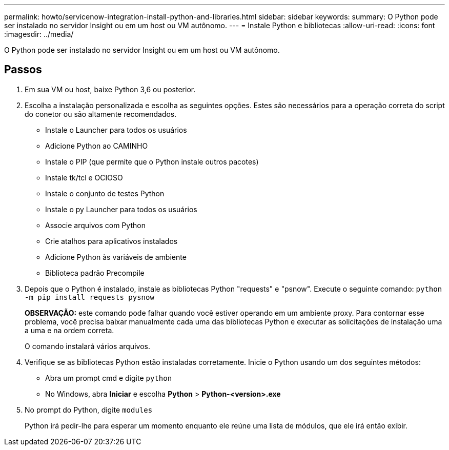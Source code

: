 ---
permalink: howto/servicenow-integration-install-python-and-libraries.html 
sidebar: sidebar 
keywords:  
summary: O Python pode ser instalado no servidor Insight ou em um host ou VM autônomo. 
---
= Instale Python e bibliotecas
:allow-uri-read: 
:icons: font
:imagesdir: ../media/


[role="lead"]
O Python pode ser instalado no servidor Insight ou em um host ou VM autônomo.



== Passos

. Em sua VM ou host, baixe Python 3,6 ou posterior.
. Escolha a instalação personalizada e escolha as seguintes opções. Estes são necessários para a operação correta do script do conetor ou são altamente recomendados.
+
** Instale o Launcher para todos os usuários
** Adicione Python ao CAMINHO
** Instale o PIP (que permite que o Python instale outros pacotes)
** Instale tk/tcl e OCIOSO
** Instale o conjunto de testes Python
** Instale o py Launcher para todos os usuários
** Associe arquivos com Python
** Crie atalhos para aplicativos instalados
** Adicione Python às variáveis de ambiente
** Biblioteca padrão Precompile


. Depois que o Python é instalado, instale as bibliotecas Python "requests" e "psnow". Execute o seguinte comando: `python -m pip install requests pysnow`
+
*OBSERVAÇÃO:* este comando pode falhar quando você estiver operando em um ambiente proxy. Para contornar esse problema, você precisa baixar manualmente cada uma das bibliotecas Python e executar as solicitações de instalação uma a uma e na ordem correta.

+
O comando instalará vários arquivos.

. Verifique se as bibliotecas Python estão instaladas corretamente. Inicie o Python usando um dos seguintes métodos:
+
** Abra um prompt cmd e digite `python`
** No Windows, abra *Iniciar* e escolha *Python* > *Python-<version>.exe*


. No prompt do Python, digite `modules`
+
Python irá pedir-lhe para esperar um momento enquanto ele reúne uma lista de módulos, que ele irá então exibir.


